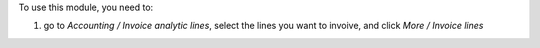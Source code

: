 To use this module, you need to:

#. go to `Accounting / Invoice analytic lines`, select the lines you want to invoive, and click `More / Invoice lines`
